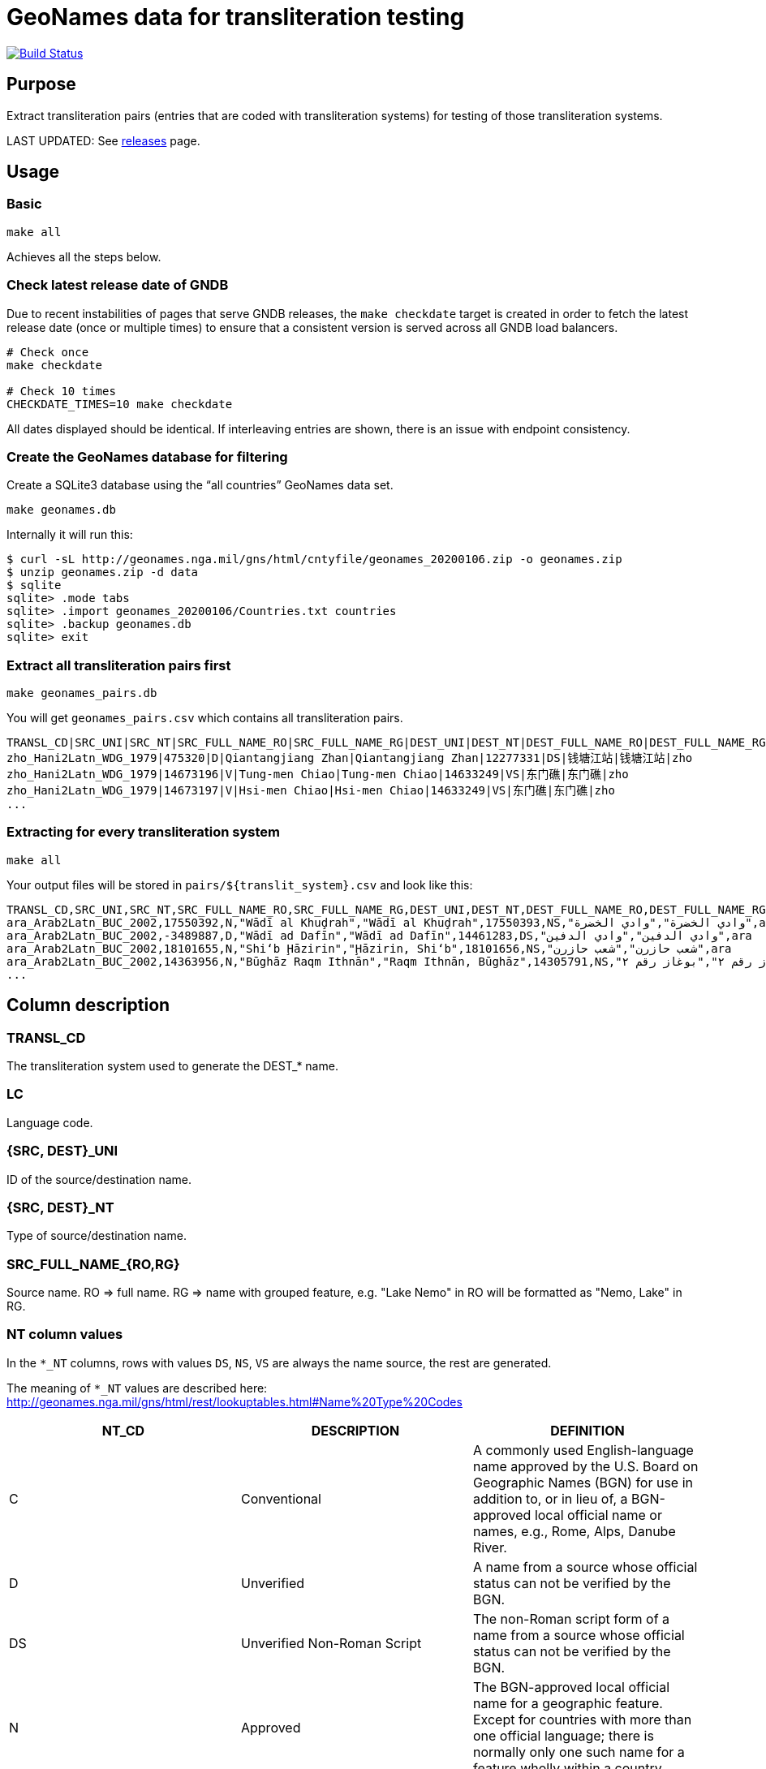 = GeoNames data for transliteration testing

image:https://github.com/interscript/geonames-transliteration-data/workflows/build/badge.svg["Build Status", link="https://github.com/interscript/geonames-transliteration-data/actions?workflow=build"]

== Purpose

Extract transliteration pairs (entries that are coded with transliteration
systems) for testing of those transliteration systems.

LAST UPDATED: See https://github.com/interscript/geonames-transliteration-data/releases[releases] page.

== Usage

=== Basic

[source,bash]
----
make all
----

Achieves all the steps below.


=== Check latest release date of GNDB

Due to recent instabilities of pages that serve GNDB releases, the `make
checkdate` target is created in order to fetch the latest release date (once or
multiple times) to ensure that a consistent version is served across all GNDB
load balancers.

[source,bash]
----
# Check once
make checkdate

# Check 10 times
CHECKDATE_TIMES=10 make checkdate
----

All dates displayed should be identical. If interleaving entries are shown,
there is an issue with endpoint consistency.


=== Create the GeoNames database for filtering

Create a SQLite3 database using the "`all countries`" GeoNames data set.

[source,bash]
----
make geonames.db
----

Internally it will run this:

[source,bash]
----
$ curl -sL http://geonames.nga.mil/gns/html/cntyfile/geonames_20200106.zip -o geonames.zip
$ unzip geonames.zip -d data
$ sqlite
sqlite> .mode tabs
sqlite> .import geonames_20200106/Countries.txt countries
sqlite> .backup geonames.db
sqlite> exit
----

=== Extract all transliteration pairs first

[source,bash]
----
make geonames_pairs.db
----

You will get `geonames_pairs.csv` which contains all transliteration pairs.

[source,csv]
----
TRANSL_CD|SRC_UNI|SRC_NT|SRC_FULL_NAME_RO|SRC_FULL_NAME_RG|DEST_UNI|DEST_NT|DEST_FULL_NAME_RO|DEST_FULL_NAME_RG|LC
zho_Hani2Latn_WDG_1979|475320|D|Qiantangjiang Zhan|Qiantangjiang Zhan|12277331|DS|钱塘江站|钱塘江站|zho
zho_Hani2Latn_WDG_1979|14673196|V|Tung-men Chiao|Tung-men Chiao|14633249|VS|东门礁|东门礁|zho
zho_Hani2Latn_WDG_1979|14673197|V|Hsi-men Chiao|Hsi-men Chiao|14633249|VS|东门礁|东门礁|zho
...
----


=== Extracting for every transliteration system

[source,bash]
----
make all
----

Your output files will be stored in `pairs/${translit_system}.csv` and look like this:

[source,csv]
----
TRANSL_CD,SRC_UNI,SRC_NT,SRC_FULL_NAME_RO,SRC_FULL_NAME_RG,DEST_UNI,DEST_NT,DEST_FULL_NAME_RO,DEST_FULL_NAME_RG,LC
ara_Arab2Latn_BUC_2002,17550392,N,"Wādī al Khuḑrah","Wādī al Khuḑrah",17550393,NS,"وادي الخضرة","وادي الخضرة",ara
ara_Arab2Latn_BUC_2002,-3489887,D,"Wādī ad Dafīn","Wādī ad Dafīn",14461283,DS,"وادي الدفين","وادي الدفين",ara
ara_Arab2Latn_BUC_2002,18101655,N,"Shi‘b Ḩāzirin","Ḩāzirin, Shi‘b",18101656,NS,"شعب حازرن","شعب حازرن",ara
ara_Arab2Latn_BUC_2002,14363956,N,"Būghāz Raqm Ithnān","Raqm Ithnān, Būghāz",14305791,NS,"بوغاز رقم ٢","بوغاز رقم ٢",ara
...
----


== Column description

=== TRANSL_CD

The transliteration system used to generate the DEST_* name.

=== LC

Language code.

=== {SRC, DEST}_UNI

ID of the source/destination name.

=== {SRC, DEST}_NT

Type of source/destination name.

=== SRC_FULL_NAME_{RO,RG}

Source name. RO => full name. RG => name with grouped feature, e.g. "Lake Nemo" in RO will be formatted as "Nemo, Lake" in RG.

=== NT column values

In the `*_NT` columns, rows with values `DS`, `NS`, `VS` are always the name source, the rest are generated.

The meaning of `*_NT` values are described here:
http://geonames.nga.mil/gns/html/rest/lookuptables.html#Name%20Type%20Codes

|===
| NT_CD | DESCRIPTION | DEFINITION

| C | Conventional | A commonly used English-language name approved by the U.S. Board on Geographic Names (BGN) for use in addition to, or in lieu of, a BGN-approved local official name or names, e.g., Rome, Alps, Danube River.
| D | Unverified | A name from a source whose official status can not be verified by the BGN.
| DS | Unverified Non-Roman Script | The non-Roman script form of a name from a source whose official status can not be verified by the BGN.
| N | Approved | The BGN-approved local official name for a geographic feature. Except for countries with more than one official language; there is normally only one such name for a feature wholly within a country.
| NS | Non-Roman Script | The non-Roman script form of the BGN-approved local official name for a geographic feature. Except for countries with more than one official language; there is normally only one such name for a feature wholly within a country.
| P | Provisional | A geographic name of an area for which the territorial status is not finally determined or not recognized by the United States.
| V | Variant | A former name, name in local usage, or other spelling found on various sources.
| VA | Anglicized Variant | An English-language name that is derived by modifying the local official name to render it more accessible or meaningful to an English-language user.
| VS | Variant Non-Roman Script | The non-Roman script form of a former name, name in local usage, or other spelling found on various sources.

|===


== Credits

Copyright Ribose.
